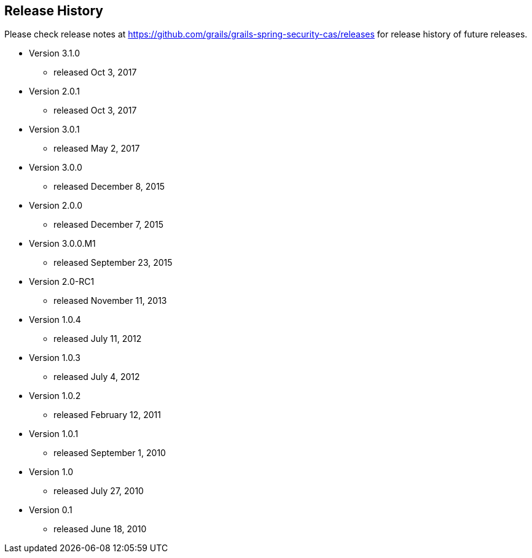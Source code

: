 == Release History
Please check release notes at https://github.com/grails/grails-spring-security-cas/releases for release history of future releases.

* Version 3.1.0
** released Oct 3, 2017
* Version 2.0.1
** released Oct 3, 2017
* Version 3.0.1
** released May 2, 2017
* Version 3.0.0
** released December 8, 2015
* Version 2.0.0
** released December 7, 2015
* Version 3.0.0.M1
** released September 23, 2015
* Version 2.0-RC1
** released November 11, 2013
* Version 1.0.4
** released July 11, 2012
* Version 1.0.3
** released July 4, 2012
* Version 1.0.2
** released February 12, 2011
* Version 1.0.1
** released September 1, 2010
* Version 1.0
** released July 27, 2010
* Version 0.1
** released June 18, 2010
